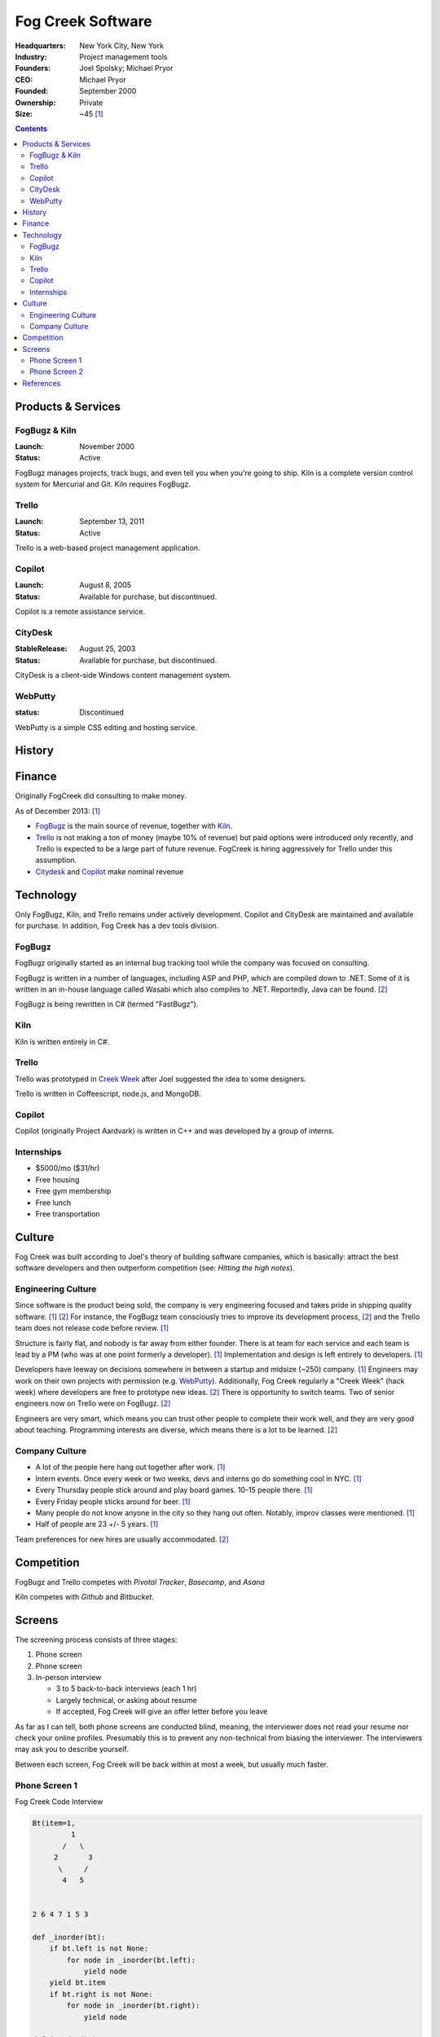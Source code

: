 
================================================================================
Fog Creek Software
================================================================================

:Headquarters: New York City, New York
:Industry: Project management tools
:Founders: Joel Spolsky; Michael Pryor
:CEO: Michael Pryor
:Founded: September 2000
:Ownership: Private
:Size: ~45 [1]_

.. contents::
   :depth: 2

Products & Services
================================================================================

.. _fogbugz:
.. _kiln:

FogBugz & Kiln
--------------------------------------------------------------------------------
:Launch: November 2000
:Status: Active

FogBugz manages projects, track bugs, and even tell you when you're going to
ship. Kiln is a complete version control system for Mercurial and Git. Kiln
requires FogBugz.

.. _trello:

Trello
--------------------------------------------------------------------------------
:Launch: September 13, 2011
:Status: Active

Trello is a web-based project management application.


.. _copilot:

Copilot
--------------------------------------------------------------------------------
:Launch: August 8, 2005
:Status: Available for purchase, but discontinued.

Copilot is a remote assistance service.

.. _citydesk:

CityDesk
--------------------------------------------------------------------------------
:StableRelease: August 25, 2003
:Status: Available for purchase, but discontinued.

CityDesk is a client-side Windows content management system.

.. _webputty:

WebPutty
--------------------------------------------------------------------------------
:status: Discontinued

WebPutty is a simple CSS editing and hosting service.

History
================================================================================

Finance
================================================================================

Originally FogCreek did consulting to make money.

As of December 2013: [1]_

- `FogBugz`_ is the main source of revenue, together with `Kiln`_.

- `Trello`_ is not making a ton of money (maybe 10% of revenue) but paid options
  were introduced only recently, and Trello is expected to be a large part of
  future revenue. FogCreek is hiring aggressively for Trello under this
  assumption.

- `Citydesk`_ and `Copilot`_ make nominal revenue

Technology
================================================================================

Only FogBugz, Kiln, and Trello remains under actively development. Copilot and
CityDesk are maintained and available for purchase. In addition, Fog Creek has a
dev tools division.

FogBugz
--------------------------------------------------------------------------------

FogBugz originally started as an internal bug tracking tool while the company
was focused on consulting.

FogBugz is written in a number of languages, including ASP and PHP, which are
compiled down to .NET. Some of it is written in an in-house language called
Wasabi which also compiles to .NET. Reportedly, Java can be found. [2]_

FogBugz is being rewritten in C# (termed "FastBugz").

Kiln
--------------------------------------------------------------------------------

Kiln is written entirely in C#.

Trello
--------------------------------------------------------------------------------

Trello was prototyped in `Creek Week`_ after Joel suggested the idea to some
designers.

Trello is written in Coffeescript, node.js, and MongoDB.

Copilot
--------------------------------------------------------------------------------

Copilot (originally Project Aardvark) is written in C++ and was developed by a
group of interns.


Internships
--------------------------------------------------------------------------------

- $5000/mo ($31/hr)
- Free housing
- Free gym membership
- Free lunch
- Free transportation

Culture
================================================================================

Fog Creek was built according to Joel's theory of building software companies,
which is basically: attract the best software developers and then outperform
competition (see: `Hitting the high notes`).

Engineering Culture
--------------------------------------------------------------------------------

Since software is the product being sold, the company is very engineering
focused and takes pride in shipping quality software. [1]_ [2]_ For instance,
the FogBugz team consciously tries to improve its development process, [2]_ and
the Trello team does not release code before review. [1]_

Structure is fairly flat, and nobody is far away from either founder. There is
at team for each service and each team is lead by a PM (who was at one point
formerly a developer). [1]_ Implementation and design is left entirely to
developers. [1]_

.. _creek week:

Developers have leeway on decisions somewhere in between a startup and midsize
(~250) company. [1]_ Engineers may work on their own projects with permission
(e.g. `WebPutty`_).  Additionally, Fog Creek regularly a "Creek Week" (hack
week) where developers are free to prototype new ideas. [2]_ There is
opportunity to switch teams. Two of senior engineers now on Trello were on
FogBugz. [2]_

Engineers are very smart, which means you can trust other people to complete
their work well, and they are very good about teaching. Programming interests
are diverse, which means there is a lot to be learned. [2]_

Company Culture
--------------------------------------------------------------------------------

-   A lot of the people here hang out together after work. [1]_

-   Intern events. Once every week or two weeks, devs and interns go do
    something cool in NYC. [1]_

-   Every Thursday people stick around and play board games. 10-15 people
    there. [1]_

-   Every Friday people sticks around for beer. [1]_

-   Many people do not know anyone in the city so they hang out often. Notably,
    improv classes were mentioned. [1]_

-   Half of people are 23 +/- 5 years. [1]_

Team preferences for new hires are usually accommodated. [2]_

Competition
================================================================================

FogBugz and Trello competes with `Pivotal Tracker`, `Basecamp`, and `Asana`

Kiln competes with `Github` and `Bitbucket`.

Screens
================================================================================

The screening process consists of three stages:

1. Phone screen
2. Phone screen
3. In-person interview

   - 3 to 5 back-to-back interviews (each 1 hr)
   - Largely technical, or asking about resume
   - If accepted, Fog Creek will give an offer letter before you leave

As far as I can tell, both phone screens are conducted blind, meaning, the
interviewer does not read your resume nor check your online profiles. Presumably
this is to prevent any non-technical from biasing the interviewer. The
interviewers may ask you to describe yourself.

Between each screen, Fog Creek will be back within at most a week, but usually
much faster.

Phone Screen 1
--------------------------------------------------------------------------------

Fog Creek Code Interview

.. code:: python

    Bt(item=1, 
             1   
           /   \   
         2       3   
          \     /   
           4   5   

          
    2 6 4 7 1 5 3

    def _inorder(bt):
        if bt.left is not None:
            for node in _inorder(bt.left):
                yield node
        yield bt.item
        if bt.right is not None:
            for node in _inorder(bt.right):
                yield node

    def inorder(bt):
        """
        >>> bt = BT(1, BT(2), BT(3))
        >>> inorder(bt)
        >>> 2 1 3
        """
        for node in _inorder(bt):
            print node

    def _preorder(bt):
        yield bt.item
        if bt.left is not None:
            for node in _inorder(bt.left):
                yield node
        if bt.right is not None:
            for node in _inorder(bt.right):
                yield node

    def preorder(bt):
        for node in _preorder(bt):
            print node

    pre: 1 3 7 6 2 4 5 8
    in:  3 6 7 1 4 2 5 8

    pre: 3 7 6
    in:  3 6 7

    pre: 2 4 5 8
    in: 4 2 5 8

             1
           /   \
         3       2
       /  \     /  \
      X    7  4     5
     / \  / \ / \  / \
    X  X 6  X X X   8

             1
           /   \
         6       2
       /  \     /  \
      3    7  4     5
     / \  / \ / \  / \
    X  X  X X X X  8  X


    # O(n ^ 2)
    def _construct_bt(preorder, inorder, p_indexes, i_indexes):
        root = preorder[0] # 1, 3, 
        # O(n)
        i = inorder.index(root) # 3, 0,
        i_left, i_right = inorder[:i], inorder[i+1:]
        preorder2 = preorder[1:]
        # (3 7 6, 2 4 5 8), (, 7 6)
        p_left, p_right = preorder2[:i], preorder2[i:]
        return BT(
            item=root, # 1
            left=construct_bt(p_left, i_left) if p_left else None,
            right=construct(p_right, i_right) if p_right else None,
        )

    def construct_bt(preorder, inorder):
        # get indexes
        return _construct_bt(preorder, inorder, p_indexes, i_indexes)

Phone Screen 2
--------------------------------------------------------------------------------

1. Flatten a quasi-linked linked tree
2. Unflatten it

.. code:: python

    class Node:
        def __init__(self, val, next, prev, child):
            self.val = val
            self.next = next
            self.prev = prev
            self.child = child

    h           t
    1 - 2 - 3 - 4 - 9 layer 1
        |       |
        5 - 6   7  layer 2
        
                |---------------v
    1 - 2 - 3 - 4 - 9 - 5 - 6 - 7
        |---------------^

    h   t
    1 - 2
        
    def slice(node):
        prev = node.prev
        prev.next = None
        node.prev = None
        return prev

    def unflatten(h, t):
        current = t
        while current:
            if current.child:
                t = slice(current.child)
            current = current.prev
        retun h, t

    n nodes total
    d layers

    runtime O(n)
    space O(d)

    h                       t
    1 - 2 - 5 - 6 - 3 - 4 - 7
        |___^           |___^
        
    1 - 2 -         4
        |           |
        5 - 6 - 3   7


    def join(a, b):
        a.next = b
        b.prev = a

    def flatten(h, t=None):
        current = h
        while current:
            next = current.next
            if current.child:
                h2, t2 = flatten(current.child)
                join(current, h2)
                if next is not None:
                    join(t2, next)
                else: # we reached the end of the list
                    return h, t2
            if next is None:
                return h, current
            else:
                current = next

    flatten(h, t)

References
================================================================================

.. [1] Based on first phone screen conducted on 12.6.2013. The interviewer's
       points of reference were internships at a startup (employee 8) and a
       midsize (~250 people) company.

.. [2] Based on second phone screen with a 5-year employee on 12.11.2013. The
       interviewer had worked at an IT company before accepting a full-time
       position out of school.

